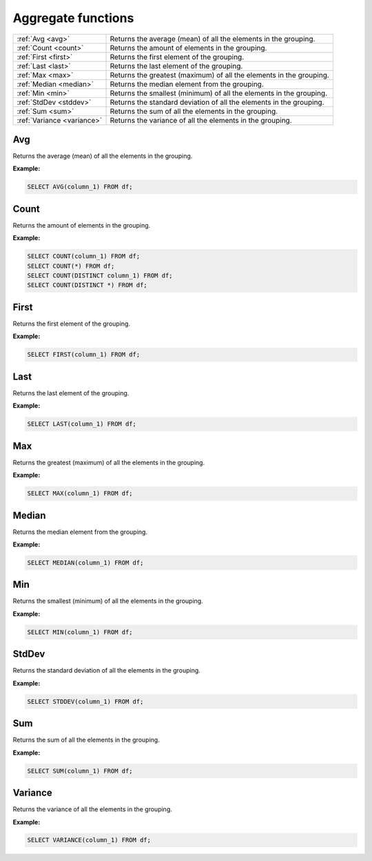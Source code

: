 Aggregate functions
=========================

.. list-table::
   
   * - :ref:`Avg <avg>`
     - Returns the average (mean) of all the elements in the grouping.
   * - :ref:`Count <count>`
     - Returns the amount of elements in the grouping.
   * - :ref:`First <first>`
     - Returns the first element of the grouping.
   * - :ref:`Last <last>`
     - Returns the last element of the grouping.
   * - :ref:`Max <max>`
     - Returns the greatest (maximum) of all the elements in the grouping.
   * - :ref:`Median <median>`
     - Returns the median element from the grouping.
   * - :ref:`Min <min>`
     - Returns the smallest (minimum) of all the elements in the grouping.
   * - :ref:`StdDev <stddev>`
     - Returns the standard deviation of all the elements in the grouping.
   * - :ref:`Sum <sum>`
     - Returns the sum of all the elements in the grouping.
   * - :ref:`Variance <variance>`
     - Returns the variance of all the elements in the grouping.

.. _avg:

Avg
-----------
Returns the average (mean) of all the elements in the grouping.

**Example:**

.. code-block:: sql

    SELECT AVG(column_1) FROM df;

.. _count:

Count
-----------
Returns the amount of elements in the grouping.

**Example:**

.. code-block:: sql

    SELECT COUNT(column_1) FROM df;
    SELECT COUNT(*) FROM df;
    SELECT COUNT(DISTINCT column_1) FROM df;
    SELECT COUNT(DISTINCT *) FROM df;

.. _first:

First
-----------
Returns the first element of the grouping.

**Example:**

.. code-block:: sql

    SELECT FIRST(column_1) FROM df;

.. _last:

Last
-----------
Returns the last element of the grouping.

**Example:**

.. code-block:: sql

    SELECT LAST(column_1) FROM df;

.. _max:

Max
-----------
Returns the greatest (maximum) of all the elements in the grouping.

**Example:**

.. code-block:: sql

    SELECT MAX(column_1) FROM df;

.. _median:

Median
-----------
Returns the median element from the grouping.

**Example:**

.. code-block:: sql

    SELECT MEDIAN(column_1) FROM df;

.. _min:

Min
-----------
Returns the smallest (minimum) of all the elements in the grouping.

**Example:**

.. code-block:: sql

    SELECT MIN(column_1) FROM df;

.. _stddev:

StdDev
-----------
Returns the standard deviation of all the elements in the grouping.

**Example:**

.. code-block:: sql

    SELECT STDDEV(column_1) FROM df;

.. _sum:

Sum
-----------
Returns the sum of all the elements in the grouping.

**Example:**

.. code-block:: sql

    SELECT SUM(column_1) FROM df;

.. _variance:

Variance
-----------
Returns the variance of all the elements in the grouping.

**Example:**

.. code-block:: sql

    SELECT VARIANCE(column_1) FROM df;
